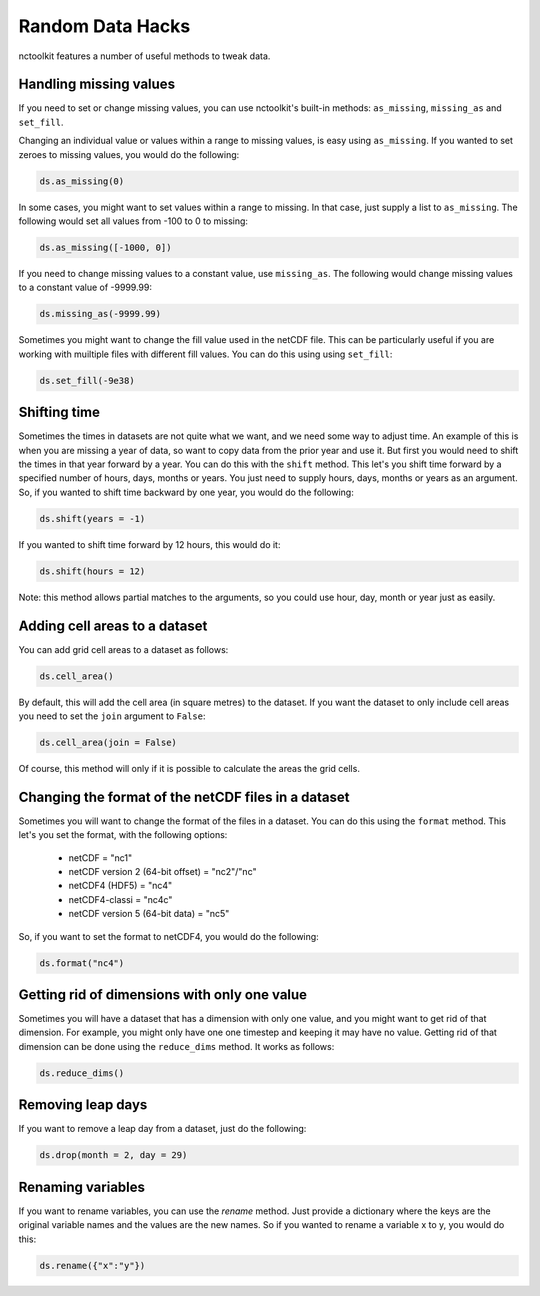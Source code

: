 Random Data Hacks
------------------

nctoolkit features a number of useful methods to tweak data.

Handling missing values
================

If you need to set or change missing values, you can use nctoolkit's built-in methods: ``as_missing``, ``missing_as`` and ``set_fill``.

Changing an individual value or values within a range to missing values, is easy using ``as_missing``. If you wanted to set zeroes to missing values, you would do the following:


.. code:: ipython3

    ds.as_missing(0)

In some cases, you might want to set values within a range to missing. In that case, just supply a list to ``as_missing``. The following would set all values from -100 to 0 to missing:

.. code:: ipython3

    ds.as_missing([-1000, 0])


If you need to change missing values to a constant value, use ``missing_as``. The following would change missing values to a constant value of -9999.99:

.. code:: ipython3

    ds.missing_as(-9999.99)

Sometimes you might want to change the fill value used in the netCDF file. This can be particularly useful if you are working with muiltiple files with different fill values. You can do this using using ``set_fill``:

.. code:: ipython3

    ds.set_fill(-9e38)





Shifting time
================

Sometimes the times in datasets are not quite what we want, and we need some way to adjust time. An example of this
is when you are missing a year of data, so want to copy data from the prior year and use it. But first you would need
to shift the times in that year forward by a year. You can do this with the ``shift`` method. This let's you shift
time forward by a specified number of hours, days, months or years. You just need to supply hours, days, months or years
as an argument. So, if you wanted to shift time backward by one year, you would do the following:

.. code:: ipython3

    ds.shift(years = -1)

If you wanted to shift time forward by 12 hours, this would do it:


.. code:: ipython3

    ds.shift(hours = 12)

Note: this method allows partial matches to the arguments, so you could use hour, day, month or year just as easily. 


Adding cell areas to a dataset
================

You can add grid cell areas to a dataset as follows:

.. code:: ipython3

    ds.cell_area()

By default, this will add the cell area (in square metres) to the dataset. If you want the dataset to only include cell areas
you need to set the ``join`` argument to ``False``:


.. code:: ipython3

    ds.cell_area(join = False)

Of course, this method will only if it is possible to calculate the areas the grid cells.


Changing the format of the netCDF files in a dataset
================

Sometimes you will want to change the format of the files in a dataset. You can do this using the ``format`` method. This let's
you set the format, with the following options: 
  * netCDF = "nc1"
  * netCDF version 2 (64-bit offset) = "nc2"/"nc"
  * netCDF4 (HDF5) = "nc4"
  * netCDF4-classi = "nc4c"
  * netCDF version 5 (64-bit data) = "nc5"


So, if you want to set the format to netCDF4, you would do the following:

.. code:: ipython3

    ds.format("nc4")



Getting rid of dimensions with only one value
================

Sometimes you will have a dataset that has a dimension with only one value, and you might want to get rid of that dimension. For example,
you might only have one one timestep and keeping it may have no value. Getting rid of that dimension can be done using the ``reduce_dims`` method. 
It works as follows:

.. code:: ipython3

    ds.reduce_dims() 



Removing leap days
================

If you want to remove a leap day from a dataset, just do the following:

.. code:: ipython3

    ds.drop(month = 2, day = 29) 



Renaming variables
================

If you want to rename variables, you can use the `rename` method. Just provide a dictionary where the keys are the original
variable names and the values are the new names. So if you wanted to rename a variable x to y, you would do this:

.. code:: ipython3

    ds.rename({"x":"y"})
